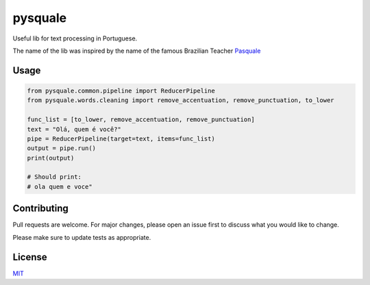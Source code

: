 pysquale
========

Useful lib for text processing in Portuguese.

The name of the lib was inspired by the name of the famous Brazilian
Teacher `Pasquale <https://pt.wikipedia.org/wiki/Pasquale_Cipro_Neto>`__

Usage
-----

.. code:: python

   from pysquale.common.pipeline import ReducerPipeline
   from pysquale.words.cleaning import remove_accentuation, remove_punctuation, to_lower

   func_list = [to_lower, remove_accentuation, remove_punctuation]
   text = "Olá, quem é você?"
   pipe = ReducerPipeline(target=text, items=func_list)
   output = pipe.run()
   print(output)

   # Should print:
   # ola quem e voce"

Contributing
------------

Pull requests are welcome. For major changes, please open an issue first
to discuss what you would like to change.

Please make sure to update tests as appropriate.

License
-------

`MIT <https://choosealicense.com/licenses/mit/>`__

